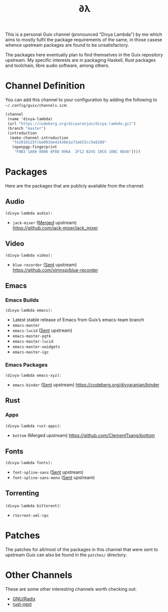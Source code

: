 #+TITLE: ∂λ
#+OPTIONS: toc:nil num: nil

This is a personal Guix channel (pronounced "Divya Lambda") by me which aims to mostly fulfil the package requirements of the same, in those casese whence upstream packages are found to be unsatisfactory.

The packages here eventually plan to find themselves in the Guix repository upstream. My specific interests are in packaging Haskell, Rust packages and toolchain, libre audio software, among others.

* Channel Definition
You can add this channel to your configuration by adding the following to =~/.config/guix/channels.scm=:

#+begin_src scheme
  (channel
   (name 'divya-lambda)
   (url "https://codeberg.org/divyaranjan/divya-lambda.git")
   (branch "master")
   (introduction
    (make-channel-introduction
     "fe2010125fcbe003de42436b1a73ab53cc5e8288"
     (openpgp-fingerprint
      "F0B3 1A69 8006 8FB8 096A  2F12 B245 10C6 108C 8D4A"))))
#+end_src

* Packages
Here are the packages that are publicly available from the channel:
** Audio
=(divya-lambda audio):=
- =jack-mixer= ([[https://git.savannah.gnu.org/cgit/guix.git/commit/?id=07cd046c209f192032b425d2ee44f6025bff63a1][Merged]] upstream) \\
  https://github.com/jack-mixer/jack_mixer
** Video
=(divya-lambda video):=
- =blue-recorder= ([[https://issues.guix.gnu.org/74432][Sent]] upstream) \\
  https://github.com/xlmnxp/blue-recorder
** Emacs
*** Emacs Builds
=(divya-lambda emacs):=
- Latest stable release of Emacs from Guix’s emacs-team branch
- =emacs-master=
- =emacs-lucid= ([[https://lists.gnu.org/archive/html/guix-patches/2024-12/msg02003.html][Sent]] upstream)
- =emacs-master-pgtk=
- =emacs-master-lucid=
- =emacs-master-xwidgets=
- =emacs-master-igc=
*** Emacs Packages
=(divya-lambda emacs-xyz):=
- =emacs-binder= ([[https://lists.gnu.org/archive/html/guix-patches/2025-01/msg00016.html][Sent]] upstream)
  https://codeberg.org/divyaranjan/binder

** Rust
*** Apps
=(divya-lambda rust-apps)=:
- =bottom= (Merged upstream)
  https://github.com/ClementTsang/bottom

** Fonts
=(divya-lambda fonts):=
- =font-spline-sans= ([[https://lists.gnu.org/archive/html/guix-patches/2025-01/msg00025.html][Sent]] upstream)
- =font-spline-sans-mono= ([[https://lists.gnu.org/archive/html/guix-patches/2025-01/msg00101.html][Sent]] upstream)

** Torrenting
=(divya-lambda bittorent)=:
- =rtorrent-xml-rpc=
* Patches
The patches for all/most of the packages in this channel that were sent to upstream Guix can also be found in the =patches/= directory.
* Other Channels
These are some other interesting channels worth checking out:

- [[https://codeberg.org/anemofilia/radix][GNU/Radix]]
- [[https://github.com/umanwizard/guix-rust-next][rust-next]]
